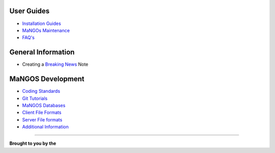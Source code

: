 **User Guides**
---------------

* `Installation Guides <MaNGOS%20Installation>`_
* `MaNGOs Maintenance <MaNGOS%20Maintenance>`_
* `FAQ's <FAQ>`_

**General Information**  
-----------------------
* Creating a `Breaking News <breaking-news>`_ Note

**MaNGOS Development**  
----------------------
* `Coding Standards <CodingStandards>`_
* `Git Tutorials <Git_Tutorials>`_
* `MaNGOS Databases <Mangos Database>`_
* `Client File Formats <Client File formats>`_
* `Server File formats <Server File Formats>`_
* `Additional Information <Additional Information>`_

----


**Brought to you by the** |MF|


.. |MF| image:: http://getmangos.com/images/mangos_foundation.png 


